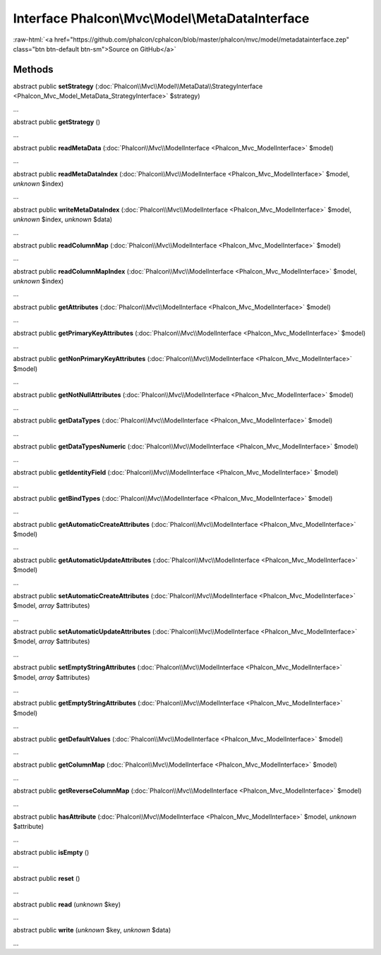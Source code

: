 Interface **Phalcon\\Mvc\\Model\\MetaDataInterface**
====================================================

.. role:: raw-html(raw)
   :format: html

:raw-html:`<a href="https://github.com/phalcon/cphalcon/blob/master/phalcon/mvc/model/metadatainterface.zep" class="btn btn-default btn-sm">Source on GitHub</a>`

Methods
-------

abstract public  **setStrategy** (:doc:`Phalcon\\Mvc\\Model\\MetaData\\StrategyInterface <Phalcon_Mvc_Model_MetaData_StrategyInterface>` $strategy)

...


abstract public  **getStrategy** ()

...


abstract public  **readMetaData** (:doc:`Phalcon\\Mvc\\ModelInterface <Phalcon_Mvc_ModelInterface>` $model)

...


abstract public  **readMetaDataIndex** (:doc:`Phalcon\\Mvc\\ModelInterface <Phalcon_Mvc_ModelInterface>` $model, *unknown* $index)

...


abstract public  **writeMetaDataIndex** (:doc:`Phalcon\\Mvc\\ModelInterface <Phalcon_Mvc_ModelInterface>` $model, *unknown* $index, *unknown* $data)

...


abstract public  **readColumnMap** (:doc:`Phalcon\\Mvc\\ModelInterface <Phalcon_Mvc_ModelInterface>` $model)

...


abstract public  **readColumnMapIndex** (:doc:`Phalcon\\Mvc\\ModelInterface <Phalcon_Mvc_ModelInterface>` $model, *unknown* $index)

...


abstract public  **getAttributes** (:doc:`Phalcon\\Mvc\\ModelInterface <Phalcon_Mvc_ModelInterface>` $model)

...


abstract public  **getPrimaryKeyAttributes** (:doc:`Phalcon\\Mvc\\ModelInterface <Phalcon_Mvc_ModelInterface>` $model)

...


abstract public  **getNonPrimaryKeyAttributes** (:doc:`Phalcon\\Mvc\\ModelInterface <Phalcon_Mvc_ModelInterface>` $model)

...


abstract public  **getNotNullAttributes** (:doc:`Phalcon\\Mvc\\ModelInterface <Phalcon_Mvc_ModelInterface>` $model)

...


abstract public  **getDataTypes** (:doc:`Phalcon\\Mvc\\ModelInterface <Phalcon_Mvc_ModelInterface>` $model)

...


abstract public  **getDataTypesNumeric** (:doc:`Phalcon\\Mvc\\ModelInterface <Phalcon_Mvc_ModelInterface>` $model)

...


abstract public  **getIdentityField** (:doc:`Phalcon\\Mvc\\ModelInterface <Phalcon_Mvc_ModelInterface>` $model)

...


abstract public  **getBindTypes** (:doc:`Phalcon\\Mvc\\ModelInterface <Phalcon_Mvc_ModelInterface>` $model)

...


abstract public  **getAutomaticCreateAttributes** (:doc:`Phalcon\\Mvc\\ModelInterface <Phalcon_Mvc_ModelInterface>` $model)

...


abstract public  **getAutomaticUpdateAttributes** (:doc:`Phalcon\\Mvc\\ModelInterface <Phalcon_Mvc_ModelInterface>` $model)

...


abstract public  **setAutomaticCreateAttributes** (:doc:`Phalcon\\Mvc\\ModelInterface <Phalcon_Mvc_ModelInterface>` $model, *array* $attributes)

...


abstract public  **setAutomaticUpdateAttributes** (:doc:`Phalcon\\Mvc\\ModelInterface <Phalcon_Mvc_ModelInterface>` $model, *array* $attributes)

...


abstract public  **setEmptyStringAttributes** (:doc:`Phalcon\\Mvc\\ModelInterface <Phalcon_Mvc_ModelInterface>` $model, *array* $attributes)

...


abstract public  **getEmptyStringAttributes** (:doc:`Phalcon\\Mvc\\ModelInterface <Phalcon_Mvc_ModelInterface>` $model)

...


abstract public  **getDefaultValues** (:doc:`Phalcon\\Mvc\\ModelInterface <Phalcon_Mvc_ModelInterface>` $model)

...


abstract public  **getColumnMap** (:doc:`Phalcon\\Mvc\\ModelInterface <Phalcon_Mvc_ModelInterface>` $model)

...


abstract public  **getReverseColumnMap** (:doc:`Phalcon\\Mvc\\ModelInterface <Phalcon_Mvc_ModelInterface>` $model)

...


abstract public  **hasAttribute** (:doc:`Phalcon\\Mvc\\ModelInterface <Phalcon_Mvc_ModelInterface>` $model, *unknown* $attribute)

...


abstract public  **isEmpty** ()

...


abstract public  **reset** ()

...


abstract public  **read** (*unknown* $key)

...


abstract public  **write** (*unknown* $key, *unknown* $data)

...


